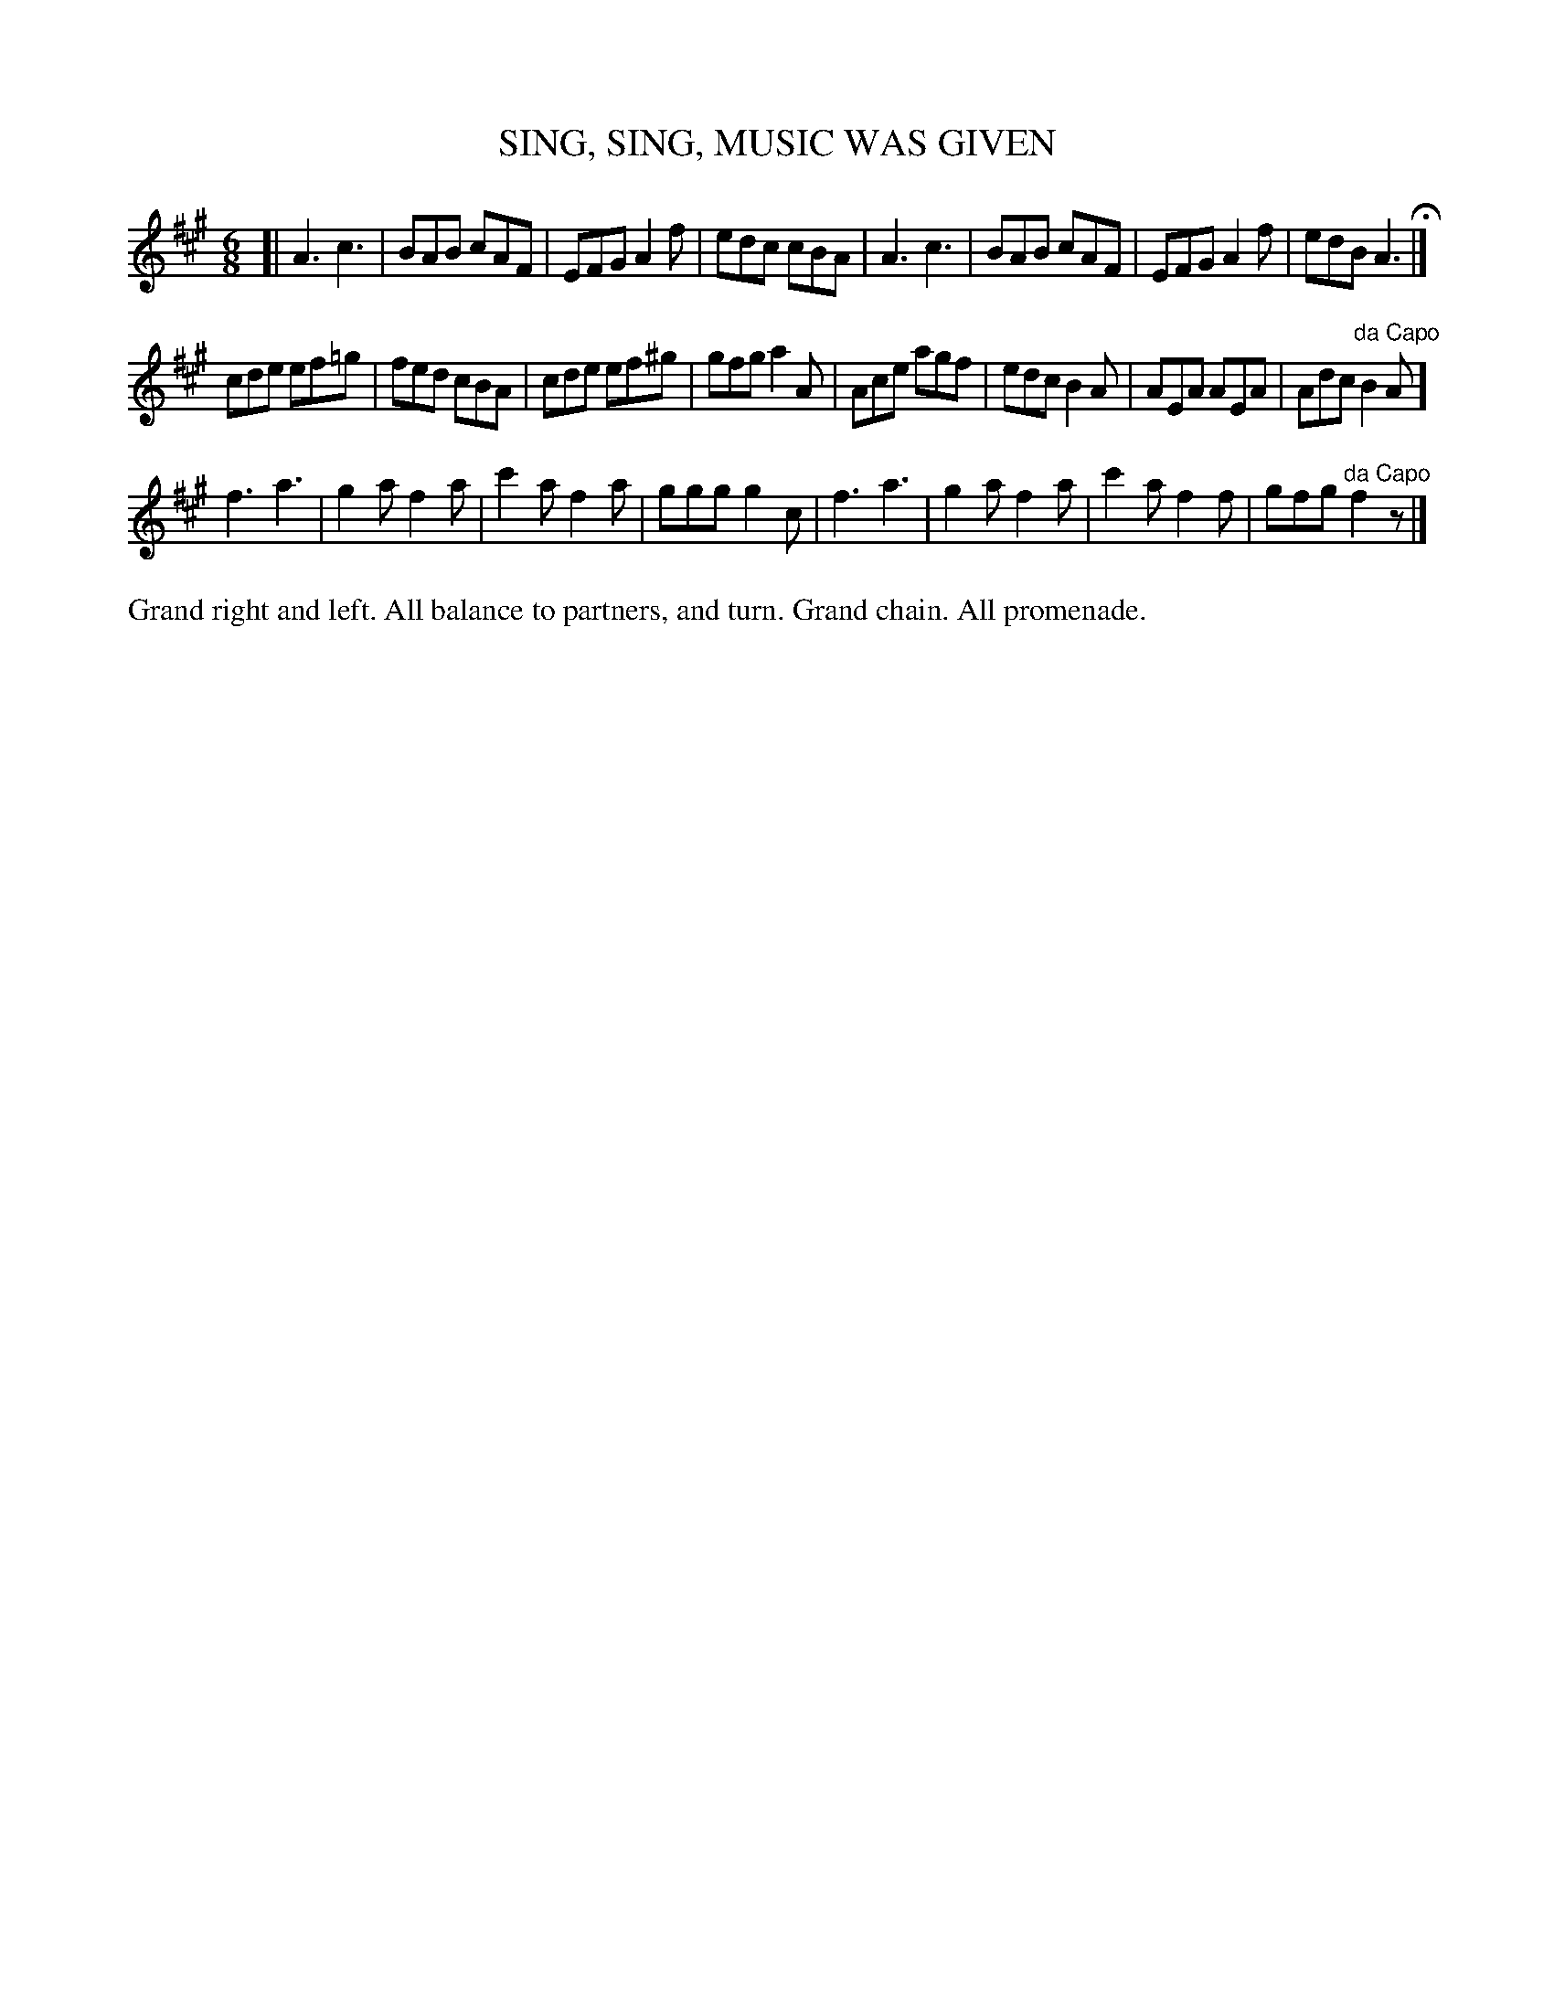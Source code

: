 X: 1192
T: SING, SING, MUSIC WAS GIVEN
B: Oliver Ditson "The Boston Collection of Instrumental Music" 1910 p.119 #2
F: http://conquest.imslp.info/files/imglnks/usimg/8/8f/IMSLP175643-PMLP309456-bostoncollection00bost_bw.pdf
%: 2012 John Chambers <jc:trillian.mit.edu>
M: 6/8
L: 1/8
K: A
[|\
A3 c3 | BAB cAF | EFG A2f | edc cBA |\
A3 c3 | BAB cAF | EFG A2f | edB A3 H|]
cde ef=g | fed cBA | cde ef^g | gfg a2A |\
Ace agf | edc B2A | AEA AEA | Adc "^da Capo"B2A ]
f3 a3 | g2a f2a | c'2a f2a | ggg g2c |\
f3 a3 | g2a f2a | c'2a f2f | gfg "^da Capo"f2z |]
%%begintext align
Grand right and left.
All balance to partners, and turn.
Grand chain.
All promenade.
%%endtext
